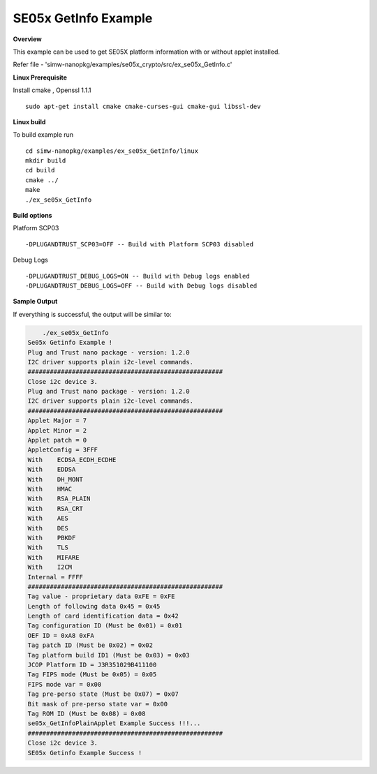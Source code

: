 .. _ex_se05x_GetInfo:

SE05x GetInfo Example
======================

**Overview**

This example can be used to get SE05X platform information with or without applet installed.

Refer file - 'simw-nanopkg/examples/se05x_crypto/src/ex_se05x_GetInfo.c'

**Linux Prerequisite**

Install cmake , Openssl 1.1.1 ::

	sudo apt-get install cmake cmake-curses-gui cmake-gui libssl-dev

**Linux build**

To build example run ::

	cd simw-nanopkg/examples/ex_se05x_GetInfo/linux
	mkdir build
	cd build
	cmake ../
	make
	./ex_se05x_GetInfo

**Build options**

Platform SCP03 ::

	-DPLUGANDTRUST_SCP03=OFF -- Build with Platform SCP03 disabled

Debug Logs ::

	-DPLUGANDTRUST_DEBUG_LOGS=ON -- Build with Debug logs enabled
	-DPLUGANDTRUST_DEBUG_LOGS=OFF -- Build with Debug logs disabled

**Sample Output**

If everything is successful, the output will be similar to:

.. code-block:: console

	./ex_se05x_GetInfo
    Se05x Getinfo Example !
    Plug and Trust nano package - version: 1.2.0
    I2C driver supports plain i2c-level commands.
    #####################################################
    Close i2c device 3.
    Plug and Trust nano package - version: 1.2.0
    I2C driver supports plain i2c-level commands.
    #####################################################
    Applet Major = 7
    Applet Minor = 2
    Applet patch = 0
    AppletConfig = 3FFF
    With    ECDSA_ECDH_ECDHE
    With    EDDSA
    With    DH_MONT
    With    HMAC
    With    RSA_PLAIN
    With    RSA_CRT
    With    AES
    With    DES
    With    PBKDF
    With    TLS
    With    MIFARE
    With    I2CM
    Internal = FFFF
    #####################################################
    Tag value - proprietary data 0xFE = 0xFE
    Length of following data 0x45 = 0x45
    Length of card identification data = 0x42
    Tag configuration ID (Must be 0x01) = 0x01
    OEF ID = 0xA8 0xFA
    Tag patch ID (Must be 0x02) = 0x02
    Tag platform build ID1 (Must be 0x03) = 0x03
    JCOP Platform ID = J3R351029B411100
    Tag FIPS mode (Must be 0x05) = 0x05
    FIPS mode var = 0x00
    Tag pre-perso state (Must be 0x07) = 0x07
    Bit mask of pre-perso state var = 0x00
    Tag ROM ID (Must be 0x08) = 0x08
    se05x_GetInfoPlainApplet Example Success !!!...
    #####################################################
    Close i2c device 3.
    SE05x Getinfo Example Success !